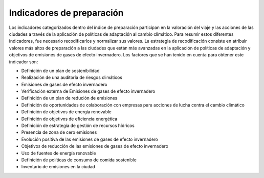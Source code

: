 Indicadores de preparación
##########################

Los indicadores categorizados dentro del índice de preparación participan en la valoración del viaje y las acciones de las ciudades a través de la aplicación de políticas de adaptación al cambio climático. Para resumir estos diferentes indicadores, fue necesario recodificarlos y normalizar sus valores. La estrategia de recodificación consiste en atribuir valores más altos de preparación a las ciudades que están más avanzadas en la aplicación de políticas de adaptación y objetivos de emisiones de gases de efecto invernadero. Los factores que se han tenido en cuenta para obtener este indicador son:

* Definición de un plan de sostenibilidad

* Realización de una auditoría de riesgos climáticos

* Emisiones de gases de efecto invernadero 

* Verificación externa de Emisiones de gases de efecto invernadero 

* Definición de un plan de redución de emisiones 

* Definición de oportunidades de colaboración con empresas para acciones de lucha contra el cambio climático 

* Definición de objetivos de energía renovable

* Definición de objetivos de eficiencia energética 

* Definición de estrategia de gestión de recursos hídricos

* Presencia de zona de cero emisiones 

* Evolución positiva de las emisiones de gases de efecto invernadero 

* Objetivos de reducción de las emisiones de gases de efecto invernadero 

* Uso de fuentes de energía renovable

* Definición de políticas de consumo de comida sostenible 

* Inventario de emisiones en la ciudad

